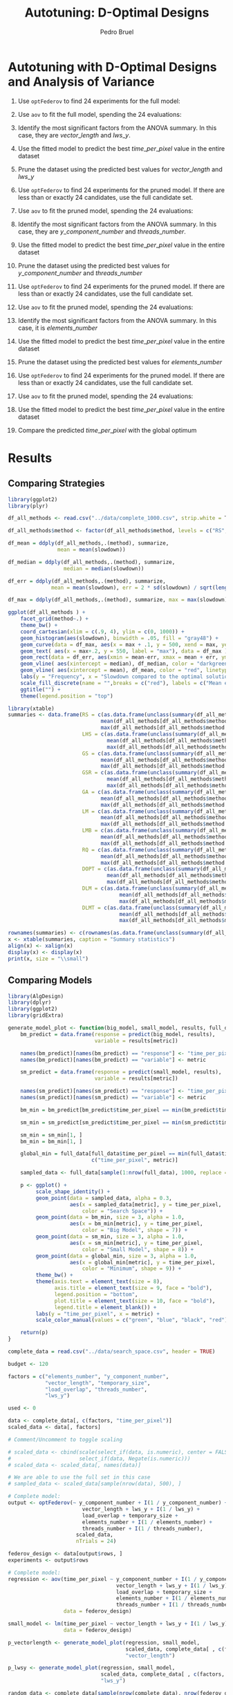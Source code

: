 # -*- mode: org -*-
# -*- coding: utf-8 -*-
#+STARTUP: overview indent inlineimages logdrawer
#+TITLE: Autotuning: D-Optimal Designs
#+AUTHOR:      Pedro Bruel
#+LANGUAGE:    en
#+TAGS: noexport(n) Stats(S)
#+TAGS: Teaching(T) R(R) OrgMode(O) Python(P)
#+TAGS: Book(b) DOE(D) Code(C) NODAL(N) FPGA(F) Autotuning(A) Arnaud(r)
#+TAGS: DataVis(v) PaperReview(W)
#+EXPORT_SELECT_TAGS: Blog
#+OPTIONS:   H:3 num:t toc:t \n:nil @:t ::t |:t ^:t -:t f:t *:t <:t
#+OPTIONS:   TeX:t LaTeX:nil skip:nil d:nil todo:t pri:nil tags:not-in-toc
#+EXPORT_SELECT_TAGS: export
#+EXPORT_EXCLUDE_TAGS: noexport
#+COLUMNS: %25ITEM %TODO %3PRIORITY %TAGS
#+SEQ_TODO: TODO(t!) STARTED(s!) WAITING(w@) APPT(a!) | DONE(d!) CANCELLED(c!) DEFERRED(f!)

#+LATEX_CLASS_OPTIONS: [final,12pt,a4paper]
#+LATEX_HEADER: \usepackage{graphicx}
#+LATEX_HEADER: \usepackage{amssymb}
#+LATEX_HEADER: \usepackage[margin=0.6in]{geometry}
#+LATEX_HEADER: \usepackage{booktabs}
#+LATEX_HEADER: \usepackage{xcolor}
#+LATEX_HEADER: \usepackage{sourcecodepro}
#+LATEX_HEADER: \usepackage{url}
#+LATEX_HEADER: \usepackage{listings}
#+LATEX_HEADER: \usepackage[utf8]{inputenc}
#+LATEX_HEADER: \usepackage[english]{babel}
#+LATEX_HEADER: \usepackage{multirow}
#+LATEX_HEADER: \usepackage{textcomp}
#+LATEX_HEADER: \usepackage{caption}
#+LATEX_HEADER: \usepackage{hyperref}
#+LATEX_HEADER: \usepackage{sourcecodepro}
#+LATEX_HEADER: \usepackage{booktabs}
#+LATEX_HEADER: \usepackage{array}
#+LATEX_HEADER: \usepackage{listings}
#+LATEX_HEADER: \usepackage{graphicx}
#+LATEX_HEADER: \usepackage[english]{babel}
#+LATEX_HEADER: \usepackage[scale=2]{ccicons}
#+LATEX_HEADER: \usepackage{url}
#+LATEX_HEADER: \usepackage{relsize}
#+LATEX_HEADER: \usepackage{amsmath}
#+LATEX_HEADER: \usepackage{bm}
#+LATEX_HEADER: \usepackage{wasysym}
#+LATEX_HEADER: \usepackage{ragged2e}
#+LATEX_HEADER: \usepackage{textcomp}
#+LATEX_HEADER: \usepackage{pgfplots}
#+LATEX_HEADER: \usepgfplotslibrary{dateplot}
#+LATEX_HEADER: \setsansfont[BoldFont={Source Sans Pro Semibold},Numbers={OldStyle}]{Source Sans Pro}
#+LATEX_HEADER: \lstdefinelanguage{Julia}%
#+LATEX_HEADER:   {morekeywords={abstract,struct,break,case,catch,const,continue,do,else,elseif,%
#+LATEX_HEADER:       end,export,false,for,function,immutable,mutable,using,import,importall,if,in,%
#+LATEX_HEADER:       macro,module,quote,return,switch,true,try,catch,type,typealias,%
#+LATEX_HEADER:       while,<:,+,-,::,/},%
#+LATEX_HEADER:    sensitive=true,%
#+LATEX_HEADER:    alsoother={$},%
#+LATEX_HEADER:    morecomment=[l]\#,%
#+LATEX_HEADER:    morecomment=[n]{\#=}{=\#},%
#+LATEX_HEADER:    morestring=[s]{"}{"},%
#+LATEX_HEADER:    morestring=[m]{'}{'},%
#+LATEX_HEADER: }[keywords,comments,strings]%
#+LATEX_HEADER: \lstset{ %
#+LATEX_HEADER:   backgroundcolor={},
#+LATEX_HEADER:   basicstyle=\ttfamily\scriptsize,
#+LATEX_HEADER:   breakatwhitespace=true,
#+LATEX_HEADER:   breaklines=true,
#+LATEX_HEADER:   captionpos=n,
#+LATEX_HEADER:   commentstyle=\color{black},
#+LATEX_HEADER:   extendedchars=true,
#+LATEX_HEADER:   frame=n,
#+LATEX_HEADER:   keywordstyle=\color{black},
#+LATEX_HEADER:   language=R,
#+LATEX_HEADER:   rulecolor=\color{black},
#+LATEX_HEADER:   showspaces=false,
#+LATEX_HEADER:   showstringspaces=false,
#+LATEX_HEADER:   showtabs=false,
#+LATEX_HEADER:   stepnumber=2,
#+LATEX_HEADER:   stringstyle=\color{gray},
#+LATEX_HEADER:   tabsize=2,
#+LATEX_HEADER: }
#+LATEX_HEADER: \renewcommand*{\UrlFont}{\ttfamily\smaller\relax}

* Setup: Generating the Data                                       :noexport:
#+HEADER: :exports none
#+BEGIN_SRC shell
Rscript ../src/dopt_anova.r
#+END_SRC

#+HEADER: :exports none
#+BEGIN_SRC shell
Rscript ../src/lm_bm.r
#+END_SRC

* Autotuning with D-Optimal Designs and Analysis of Variance
1. Use ~optFederov~ to find 24 experiments for the full model:
    \begin{align*}
        Y = & \; y\_component\_number + 1 / y\_component\_number + \\
            & \; vector\_length + lws\_y + 1 / lws\_y + \\
            & \; load\_overlap + temporary\_size + \\
            & \; elements\_number + 1 / elements\_number + \\
            & \; threads\_number + 1 / threads\_number
    \end{align*}
2. Use ~aov~ to fit the full model, spending the 24 evaluations:
    \begin{align*}
          time\_per\_pixel = & \; y\_component\_number + 1 / y\_component\_number + \\
                            & \; vector\_length + lws\_y + 1 / lws\_y + \\
                            & \; load\_overlap + temporary\_size + \\
                            & \; elements\_number + 1 / elements\_number + \\
                            & \; threads\_number + 1 / threads\_number
    \end{align*}
4. Identify the most significant factors from the ANOVA summary. In this
   case, they are $vector\_length$ and $lws\_y$.
5. Use the fitted model to predict the best $time\_per\_pixel$ value in the
   entire dataset
6. Prune the dataset using the predicted best values for $vector\_length$ and $lws\_y$
7. Use ~optFederov~ to find 24 experiments for the pruned model. If there are less
   than or exactly 24 candidates, use the full candidate set.
    \begin{align*}
        Y = & \; y\_component\_number + 1 / y\_component\_number + \\
            & \; load\_overlap + temporary\_size + \\
            & \; elements\_number + 1 / elements\_number + \\
            & \; threads\_number + 1 / threads\_number
    \end{align*}
8. Use ~aov~ to fit the pruned model, spending the 24 evaluations:
    \begin{align*}
          time\_per\_pixel = & \; y\_component\_number + 1 / y\_component\_number + \\
                            & \; load\_overlap + temporary\_size + \\
                            & \; elements\_number + 1 / elements\_number + \\
                            & \; threads\_number + 1 / threads\_number
    \end{align*}
9. Identify the most significant factors from the ANOVA summary. In this
   case, they are $y\_component\_number$ and $threads\_number$.
10. Use the fitted model to predict the best $time\_per\_pixel$ value in the
    entire dataset
11. Prune the dataset using the predicted best values for $y\_component\_number$ and
    $threads\_number$
12. Use ~optFederov~ to find 24 experiments for the pruned model. If there are less
    than or exactly 24 candidates, use the full candidate set.
    \begin{align*}
        Y = & \; load\_overlap + temporary\_size + \\
            & \; elements\_number + 1 / elements\_number
    \end{align*}
13. Use ~aov~ to fit the pruned model, spending the 24 evaluations:
    \begin{align*}
          time\_per\_pixel = & \; load\_overlap + temporary\_size + \\
                            & \; elements\_number + 1 / elements\_number
    \end{align*}
14. Identify the most significant factors from the ANOVA summary. In this
    case, it is $elements\_number$
15. Use the fitted model to predict the best $time\_per\_pixel$ value in the
    entire dataset
16. Prune the dataset using the predicted best values for $elements\_number$
12. Use ~optFederov~ to find 24 experiments for the pruned model. If there are less
    than or exactly 24 candidates, use the full candidate set.
    \begin{align*}
        Y = load\_overlap + temporary\_size
    \end{align*}
13. Use ~aov~ to fit the pruned model, spending the 24 evaluations:
    \begin{align*}
          time\_per\_pixel = load\_overlap + temporary\_size
    \end{align*}
15. Use the fitted model to predict the best $time\_per\_pixel$ value in the
    entire dataset
16. Compare the predicted $time\_per\_pixel$ with the global optimum
* Results
** Comparing Strategies
#+HEADER: :file ../img/comparison_histogram.pdf :exports results :width 7 :height 8
#+BEGIN_SRC R :results output graphics  :session *R*
library(ggplot2)
library(plyr)

df_all_methods <- read.csv("../data/complete_1000.csv", strip.white = T, header = T)

df_all_methods$method <- factor(df_all_methods$method, levels = c("RS","LHS","GS","GSR","GA","LM", "LMB","RQ", "DOPT", "DLM", "DLMT"))

df_mean = ddply(df_all_methods,.(method), summarize,
                mean = mean(slowdown))

df_median = ddply(df_all_methods,.(method), summarize,
                  median = median(slowdown))

df_err = ddply(df_all_methods,.(method), summarize,
              mean = mean(slowdown), err = 2 * sd(slowdown) / sqrt(length(slowdown)))

df_max = ddply(df_all_methods,.(method), summarize, max = max(slowdown))

ggplot(df_all_methods ) +
    facet_grid(method~.) +
    theme_bw() +
    coord_cartesian(xlim = c(.9, 4), ylim = c(0, 1000)) +
    geom_histogram(aes(slowdown), binwidth = .05, fill = "gray48") +
    geom_curve(data = df_max, aes(x = max + .1, y = 500, xend = max, yend = 5), arrow = arrow(length = unit(0.05, "npc")), curvature = 0.3) +
    geom_text( aes(x = max+.2, y = 550, label = "max"), data = df_max ) +
    geom_rect(data = df_err, aes(xmin = mean-err, xmax = mean + err, ymin = 0, ymax = 1000, fill = "red"), alpha = 0.3) +
    geom_vline( aes(xintercept = median), df_median, color = "darkgreen", linetype = 3 ) +
    geom_vline( aes(xintercept = mean), df_mean, color = "red", linetype = 2 ) +
    labs(y = "Frequency", x = "Slowdown compared to the optimal solution") +
    scale_fill_discrete(name = "",breaks = c("red"), labels = c("Mean error")) +
    ggtitle("") +
    theme(legend.position = "top")
#+END_SRC

#+RESULTS:
[[file:../img/comparison_histogram.pdf]]

#+HEADER: :results output latex :session *R* :exports results
#+BEGIN_SRC R
library(xtable)
summaries <- data.frame(RS = c(as.data.frame(unclass(summary(df_all_methods[df_all_methods$method == "RS", ]$slowdown)))[ , 1],
                              mean(df_all_methods[df_all_methods$method == "RS",]$point_number),
                              max(df_all_methods[df_all_methods$method == "LHS",]$point_number)),
                        LHS = c(as.data.frame(unclass(summary(df_all_methods[df_all_methods$method == "LHS", ]$slowdown)))[ , 1],
                                mean(df_all_methods[df_all_methods$method == "LHS",]$point_number),
                                max(df_all_methods[df_all_methods$method == "LHS",]$point_number)),
                        GS = c(as.data.frame(unclass(summary(df_all_methods[df_all_methods$method == "GS", ]$slowdown)))[ , 1],
                              mean(df_all_methods[df_all_methods$method == "GS",]$point_number),
                              max(df_all_methods[df_all_methods$method == "GS",]$point_number)),
                        GSR = c(as.data.frame(unclass(summary(df_all_methods[df_all_methods$method == "GSR", ]$slowdown)))[ , 1],
                                mean(df_all_methods[df_all_methods$method == "GSR",]$point_number),
                                max(df_all_methods[df_all_methods$method == "GSR",]$point_number)),
                        GA = c(as.data.frame(unclass(summary(df_all_methods[df_all_methods$method == "GA", ]$slowdown)))[ , 1],
                              mean(df_all_methods[df_all_methods$method == "GA",]$point_number),
                              max(df_all_methods[df_all_methods$method == "GA",]$point_number)),
                        LM = c(as.data.frame(unclass(summary(df_all_methods[df_all_methods$method == "LM", ]$slowdown)))[ , 1],
                              mean(df_all_methods[df_all_methods$method == "LM",]$point_number),
                              max(df_all_methods[df_all_methods$method == "LM",]$point_number)),
                        LMB = c(as.data.frame(unclass(summary(df_all_methods[df_all_methods$method == "LMB", ]$slowdown)))[ , 1],
                              mean(df_all_methods[df_all_methods$method == "LMB",]$point_number),
                              max(df_all_methods[df_all_methods$method == "LMB",]$point_number)),
                        RQ = c(as.data.frame(unclass(summary(df_all_methods[df_all_methods$method == "RQ", ]$slowdown)))[ , 1],
                              mean(df_all_methods[df_all_methods$method == "RQ",]$point_number),
                              max(df_all_methods[df_all_methods$method == "RQ",]$point_number)),
                        DOPT = c(as.data.frame(unclass(summary(df_all_methods[df_all_methods$method == "DOPT", ]$slowdown)))[ , 1],
                                mean(df_all_methods[df_all_methods$method == "DOPT",]$point_number),
                                max(df_all_methods[df_all_methods$method == "DOPT",]$point_number)),
                        DLM = c(as.data.frame(unclass(summary(df_all_methods[df_all_methods$method == "DLM", ]$slowdown)))[ , 1],
                                    mean(df_all_methods[df_all_methods$method == "DLM",]$point_number),
                                    max(df_all_methods[df_all_methods$method == "DLM",]$point_number)),
                        DLMT = c(as.data.frame(unclass(summary(df_all_methods[df_all_methods$method == "DLMT", ]$slowdown)))[ , 1],
                                    mean(df_all_methods[df_all_methods$method == "DLMT",]$point_number),
                                    max(df_all_methods[df_all_methods$method == "DLMT",]$point_number)))

rownames(summaries) <- c(rownames(as.data.frame(unclass(summary(df_all_methods[df_all_methods$method == "RS", ]$slowdown)))), "Mean Pt.", "Max Pt.")
x <- xtable(summaries, caption = "Summary statistics")
align(x) <- xalign(x)
display(x) <- display(x)
print(x, size = "\\small")
#+END_SRC

#+RESULTS:
#+BEGIN_EXPORT latex
% latex table generated in R 3.4.4 by xtable 1.8-2 package
% Tue May 15 22:06:10 2018
\begin{table}[ht]
\centering
\begingroup\small
\begin{tabular}{lrrrrrrrrrr}
  \hline
 & RS & LHS & GS & GSR & LM & LM\_bm & RQ & DOPT & DOPTaov & DOPTaov\_t \\ 
  \hline
Min. & 1.00 & 1.00 & 1.00 & 1.00 & 1.01 & 1.01 & 1.01 & 1.38 & 1.01 & 1.01 \\ 
  1st Qu. & 1.03 & 1.09 & 1.35 & 1.07 & 1.01 & 1.01 & 1.01 & 1.64 & 1.01 & 1.01 \\ 
  Median & 1.08 & 1.19 & 1.80 & 1.19 & 1.01 & 1.03 & 1.01 & 1.64 & 1.01 & 1.01 \\ 
  Mean & 1.10 & 1.17 & 6.46 & 1.23 & 1.02 & 1.03 & 1.02 & 1.68 & 1.01 & 1.01 \\ 
  3rd Qu. & 1.18 & 1.24 & 6.31 & 1.33 & 1.01 & 1.03 & 1.01 & 1.64 & 1.01 & 1.01 \\ 
  Max. & 1.39 & 1.52 & 124.76 & 3.16 & 3.77 & 3.80 & 2.06 & 2.91 & 1.08 & 1.01 \\ 
  NA's & 1000.00 & 1000.00 & 1000.00 & 1000.00 & 1000.00 & 1000.00 & 1000.00 & 1000.00 & 1000.00 & 1000.00 \\ 
  Mean Pt. &  &  &  &  &  &  &  &  &  &  \\ 
  Max Pt. &  &  &  &  &  &  &  &  &  &  \\ 
   \hline
\end{tabular}
\endgroup
\caption{Summary statistics} 
\end{table}
#+END_EXPORT
** Comparing Models
#+HEADER: :file ../img/model_comparison.pdf :exports results :width 9 :height 13
#+HEADER: :results graphics output :session *R*
#+BEGIN_SRC R
library(AlgDesign)
library(dplyr)
library(ggplot2)
library(gridExtra)

generate_model_plot <- function(big_model, small_model, results, full_data, metric) {
    bm_predict = data.frame(response = predict(big_model, results),
                            variable = results[metric])

    names(bm_predict)[names(bm_predict) == "response"] <- "time_per_pixel"
    names(bm_predict)[names(bm_predict) == "variable"] <- metric

    sm_predict = data.frame(response = predict(small_model, results),
                            variable = results[metric])

    names(sm_predict)[names(sm_predict) == "response"] <- "time_per_pixel"
    names(sm_predict)[names(sm_predict) == "variable"] <- metric

    bm_min = bm_predict[bm_predict$time_per_pixel == min(bm_predict$time_per_pixel), ]

    sm_min = sm_predict[sm_predict$time_per_pixel == min(sm_predict$time_per_pixel), ]

    sm_min = sm_min[1, ]
    bm_min = bm_min[1, ]

    global_min = full_data[full_data$time_per_pixel == min(full_data$time_per_pixel),
                           c("time_per_pixel", metric)]

    sampled_data <- full_data[sample(1:nrow(full_data), 1000, replace = FALSE), ]

    p <- ggplot() + 
         scale_shape_identity() +
         geom_point(data = sampled_data, alpha = 0.3,
                    aes(x = sampled_data[metric], y = time_per_pixel,
                        color = "Search Space")) +
         geom_point(data = bm_min, size = 3, alpha = 1.0,
                    aes(x = bm_min[metric], y = time_per_pixel,
                        color = "Big Model", shape = 7)) +
         geom_point(data = sm_min, size = 3, alpha = 1.0,
                    aes(x = sm_min[metric], y = time_per_pixel,
                        color = "Small Model", shape = 8)) +
         geom_point(data = global_min, size = 3, alpha = 1.0,
                    aes(x = global_min[metric], y = time_per_pixel,
                        color = "Minimum", shape = 9)) +
         theme_bw() + 
         theme(axis.text = element_text(size = 8),
               axis.title = element_text(size = 9, face = "bold"),
               legend.position = "bottom",
               plot.title = element_text(size = 10, face = "bold"),
               legend.title = element_blank()) +
         labs(y = "time_per_pixel", x = metric) +
         scale_color_manual(values = c("green", "blue", "black", "red"))

    return(p)
}

complete_data = read.csv("../data/search_space.csv", header = TRUE)

budget <- 120

factors = c("elements_number", "y_component_number",
            "vector_length", "temporary_size",
            "load_overlap", "threads_number",
            "lws_y")

used <- 0

data <- complete_data[, c(factors, "time_per_pixel")]
scaled_data <- data[, factors]

# Comment/Uncomment to toggle scaling

# scaled_data <- cbind(scale(select_if(data, is.numeric), center = FALSE, scale = TRUE),
#                      select_if(data, Negate(is.numeric)))
# scaled_data <- scaled_data[, names(data)]

# We are able to use the full set in this case
# sampled_data <- scaled_data[sample(nrow(data), 500), ]

# Complete model:
output <- optFederov(~ y_component_number + I(1 / y_component_number) +
                        vector_length + lws_y + I(1 / lws_y) +
                        load_overlap + temporary_size +
                        elements_number + I(1 / elements_number) +
                        threads_number + I(1 / threads_number),
                      scaled_data,
                      nTrials = 24)

federov_design <- data[output$rows, ]
experiments <- output$rows

# Complete model:
regression <- aov(time_per_pixel ~ y_component_number + I(1 / y_component_number) +
                                   vector_length + lws_y + I(1 / lws_y) +
                                   load_overlap + temporary_size +
                                   elements_number + I(1 / elements_number) +
                                   threads_number + I(1 / threads_number),
                  data = federov_design)

small_model <- lm(time_per_pixel ~ vector_length + lws_y + I(1 / lws_y),
                  data = federov_design)

p_vectorlength <- generate_model_plot(regression, small_model,
                                      scaled_data, complete_data[ , c(factors, "time_per_pixel")],
                                      "vector_length")

p_lwsy <- generate_model_plot(regression, small_model,
                              scaled_data, complete_data[ , c(factors, "time_per_pixel")],
                              "lws_y")

random_data <- complete_data[sample(nrow(complete_data), nrow(federov_design)), c(factors, "time_per_pixel")]

big_random <- lm(time_per_pixel ~ y_component_number + I(1 / y_component_number) +
                                  vector_length + lws_y + I(1 / lws_y) +
                                  load_overlap + temporary_size +
                                  elements_number + I(1 / elements_number) +
                                  threads_number + I(1 / threads_number),
                 data = random_data)

small_random <- lm(time_per_pixel ~ vector_length + lws_y + I(1 / lws_y),
                   data = random_data)


r_lwsy <- generate_model_plot(big_random, small_random,
                              random_data, complete_data[ , c(factors, "time_per_pixel")],
                              "lws_y")

r_vectorlength <- generate_model_plot(big_random, small_random,
                                      random_data, complete_data[ , c(factors, "time_per_pixel")],
                                      "vector_length")

used <- used + nrow(federov_design)

# Checking the ANOVA summary we can identify at least two variables
# that seem to have greater impact: 'vector_length' and 'lws_y'.
# Let's fix those variables to their best predicted value so far,
# then fit a new model without them

predicted_best <- data[predict(regression, data) == min(predict(regression, data)), ]

data <- complete_data[complete_data$vector_length == predicted_best$vector_length &
                      complete_data$lws_y == predicted_best$lws_y, c(factors, "time_per_pixel")]
scaled_data <- data[, factors]

if (nrow(scaled_data) > 18) {
    output <- optFederov(~ y_component_number + I(1 / y_component_number) +
                           load_overlap + temporary_size +
                           elements_number + I(1 / elements_number) +
                           threads_number + I(1 / threads_number),
                         scaled_data,
                         nTrials = 18)

    federov_design <- data[output$rows, ]
} else {
    federov_design <- data
}

used_rows <- rownames(federov_design)[!(rownames(federov_design) %in% experiments)]
used <- used + nrow(federov_design[used_rows, ])
experiments <- c(experiments, output$rows[!(output$rows %in% experiments)])

regression <- aov(time_per_pixel ~ y_component_number + I(1 / y_component_number) +
                                   load_overlap + temporary_size +
                                   elements_number + I(1 / elements_number) +
                                   threads_number + I(1 / threads_number),
                  data = federov_design)

small_model <- lm(time_per_pixel ~ y_component_number + I(1 / y_component_number) +
                                   threads_number + I(1 / threads_number),
                  data = federov_design)

p_ycomponentnumber <- generate_model_plot(regression, small_model,
                                          scaled_data, complete_data[ , c(factors, "time_per_pixel")],
                                          "y_component_number")

p_threadsnumber <- generate_model_plot(regression, small_model,
                                       scaled_data, complete_data[ , c(factors, "time_per_pixel")],
                                       "threads_number")

random_data <- complete_data[sample(nrow(complete_data), nrow(federov_design)), c(factors, "time_per_pixel")]

big_random <- lm(time_per_pixel ~ y_component_number + I(1 / y_component_number) +
                                  load_overlap + temporary_size +
                                  elements_number + I(1 / elements_number) +
                                  threads_number + I(1 / threads_number),
                 data = random_data)

small_random <- lm(time_per_pixel ~ y_component_number + I(1 / y_component_number) +
                                    threads_number + I(1 / threads_number),
                   data = random_data)


r_ycomponentnumber <- generate_model_plot(big_random, small_random,
                                          random_data, complete_data[ , c(factors, "time_per_pixel")],
                                          "y_component_number")

r_threadsnumber <- generate_model_plot(big_random, small_random,
                                       random_data, complete_data[ , c(factors, "time_per_pixel")],
                                       "threads_number")

# Checking the ANOVA summary we can identify at least two variables
# that seem to have greater impact: 'y_component_number' and 'threads_number'.
# Let's fix those variables to their best predicted value so far,
# then fit a new model without them

predicted_best <- data[predict(regression, data) == min(predict(regression, data)), ]

data <- complete_data[complete_data$vector_length == predicted_best$vector_length &
                      complete_data$lws_y == predicted_best$lws_y &
                      complete_data$y_component_number == predicted_best$y_component_number &
                      complete_data$threads_number == predicted_best$threads_number, c(factors, "time_per_pixel")]
scaled_data <- data[, factors]

if (nrow(scaled_data) > 10) {
    output <- optFederov(~ load_overlap + temporary_size +
                            elements_number + I(1 / elements_number),
                          scaled_data,
                          nTrials = 10)

    federov_design <- data[output$rows, ]
} else {
    federov_design <- data
}

used_rows <- rownames(federov_design)[!(rownames(federov_design) %in% experiments)]
used <- used + nrow(federov_design[used_rows, ])
experiments <- c(experiments, output$rows[!(output$rows %in% experiments)])

regression <- aov(time_per_pixel ~ load_overlap + temporary_size +
                                    elements_number + I(1 / elements_number),
                  data = federov_design)

small_model <- lm(time_per_pixel ~ elements_number + I(1 / elements_number),
                  data = federov_design)

p_elementsnumber <- generate_model_plot(regression, small_model,
                                        scaled_data, complete_data[ , c(factors, "time_per_pixel")],
                                        "elements_number")

random_data <- complete_data[sample(nrow(complete_data), nrow(federov_design)), c(factors, "time_per_pixel")]

big_random <- lm(time_per_pixel ~ load_overlap + temporary_size +
                                  elements_number + I(1 / elements_number),
                 data = random_data)

small_random <- lm(time_per_pixel ~ elements_number + I(1 / elements_number),
                   data = random_data)

r_elementsnumber <- generate_model_plot(big_random, small_random,
                                        random_data, complete_data[ , c(factors, "time_per_pixel")],
                                        "elements_number")

# Checking the ANOVA summary we can identify, at last, one variable
# that seem to have greater impact: 'elements_number'
# Let's fix it to their best predicted value so far,
# then fit a new model without it

predicted_best <- data[predict(regression, data) == min(predict(regression, data)), ]

data <- complete_data[complete_data$vector_length == predicted_best$vector_length &
                      complete_data$lws_y == predicted_best$lws_y &
                      complete_data$y_component_number == predicted_best$y_component_number &
                      complete_data$threads_number == predicted_best$threads_number &
                      complete_data$elements_number == predicted_best$elements_number, c(factors, "time_per_pixel")]
scaled_data <- data[, factors]

if (nrow(scaled_data) > 6) {
    output <- optFederov(~ load_overlap + temporary_size,
                          scaled_data,
                          nTrials = 6)

    federov_design <- data[output$rows, ]
} else {
    federov_design <- data
}

used_rows <- rownames(federov_design)[!(rownames(federov_design) %in% experiments)]
used <- used + nrow(federov_design[used_rows, ])
experiments <- c(experiments, output$rows[!(output$rows %in% experiments)])

regression <- aov(time_per_pixel ~ load_overlap + temporary_size,
                  data = federov_design)

predicted_best <- data[predict(regression, data) == min(predict(regression, data)), ]

best <- complete_data[complete_data$time_per_pixel == min(complete_data$time_per_pixel), ]
best_row <- rownames(best)

predicted_best$slowdown <- predicted_best$time_per_pixel / best$time_per_pixel
predicted_best$method <- rep("DOPTaov", nrow(predicted_best))
predicted_best$point_number <- rep(used, nrow(predicted_best))
predicted_best$vector_recompute <- rep("true", nrow(predicted_best))

predicted_best <- predicted_best[, c("elements_number", "y_component_number",
                                    "vector_length", "temporary_size", "vector_recompute",
                                    "load_overlap", "threads_number", "lws_y",
                                    "time_per_pixel", "point_number", "method",
                                    "slowdown")]

grid.arrange(p_vectorlength + ggtitle("First Step: D-Opt + aov") , p_lwsy + ggtitle(" "),
             r_vectorlength + ggtitle("First Step: Random Selection + lm"), r_lwsy + ggtitle(" "),
             p_ycomponentnumber + ggtitle("Second Step: D-Opt + aov"), p_threadsnumber + ggtitle(" "),
             r_ycomponentnumber + ggtitle("Second Step: Random Selection + lm"), r_threadsnumber + ggtitle(" "),
             p_elementsnumber + ggtitle("Third Step: D-Opt + aov"),
             r_elementsnumber + ggtitle("Third Step: Random Selection + lm"), nrow = 5)
#+END_SRC

#+RESULTS:
[[file:../img/model_comparison.pdf]]
** Checking Accuracy
To verify the ``accuracy'' of the selected metrics, I adapted the experiment
scripts to check for each removed model variable in the actual =aov= summary.
Those initial choices seem to match in most cases with the variables identified
as most relevant by the =aov= summary, as shown below.

As described previously, at each step a group of variables is removed from the
model based on their "score", that is, the "Pr(>F)" value in the =aov= summary.
I selected at most two variables at each of the three steps, based on preliminary
visual analysis of the =aov= summaries.

To measure how accurate those initial selections were I checked at each step if
the $n$ selected variables were in the $n$ most relevant variables in that
step's =aov= summary. If that was the case I incremented a step-specific
counter. The counters were updated for 1000 iterations and then divided by 1000.
This value represents the accuracy of the static selection in comparison with
the values that would be selected if each individual =aov= summary was analysed.

#+HEADER: :file ../img/doptaov_accuracy.pdf :exports none :width 4 :height 3
#+HEADER: :results graphics output :session *R*
#+BEGIN_SRC R
library(ggplot2)

accuracies_file <- "../data/dopt_accuracies.csv"
results <- read.csv(accuracies_file, strip.white=T, header=T)

names(results) <- c("First", "Second", "Third")
parsed_results = data.frame(names(results), t(results[1, ]))
names(parsed_results) <- c("Steps", "Accuracy")

parsed_results

ggplot(data = parsed_results, aes(x = Steps, y = Accuracy)) +
geom_bar(stat = "identity", width = 0.5) +
#geom_hline(yintercept = 1.0, color = "red", linetype = 2) +
geom_text(aes(label = Accuracy), vjust = 1.6, color = "white", size = 3)+
theme_bw() +
theme(axis.text = element_text(size = 6),
      axis.title = element_text(size = 7, face = "bold"))
#+END_SRC

#+HEADER: :file ../img/lmbm_accuracy.pdf :exports none :width 4 :height 3
#+HEADER: :results graphics output :session *R*
#+BEGIN_SRC R
library(ggplot2)

accuracies_file <- "../data/testing_lm_bm_accuracies.csv"
results <- read.csv(accuracies_file, strip.white=T, header=T)

names(results) <- c("First", "Second", "Third")
parsed_results = data.frame(names(results), t(results[1, ]))
names(parsed_results) <- c("Steps", "Accuracy")

parsed_results

ggplot(data = parsed_results, aes(x = Steps, y = Accuracy)) +
geom_bar(stat = "identity", width = 0.5) +
#geom_hline(yintercept = 1.0, color = "red", linetype = 2) +
geom_text(aes(label = Accuracy), vjust = 1.6, color = "white", size = 3)+
theme_bw() +
theme(axis.text = element_text(size = 6),
      axis.title = element_text(size = 7, face = "bold"))
#+END_SRC

#+RESULTS:
[[file:../img/lmbm_accuracy.pdf]]

#+ATTR_LATEX: :width 0.6\columnwidth
#+CAPTION: D-Optimal Designs with Analysis of Variance
[[file:../img/doptaov_accuracy.pdf]]

#+ATTR_LATEX: :width 0.6\columnwidth
#+CAPTION: Fitting Linear Model using Bigger Model
[[file:../img/lmbm_accuracy.pdf]]
